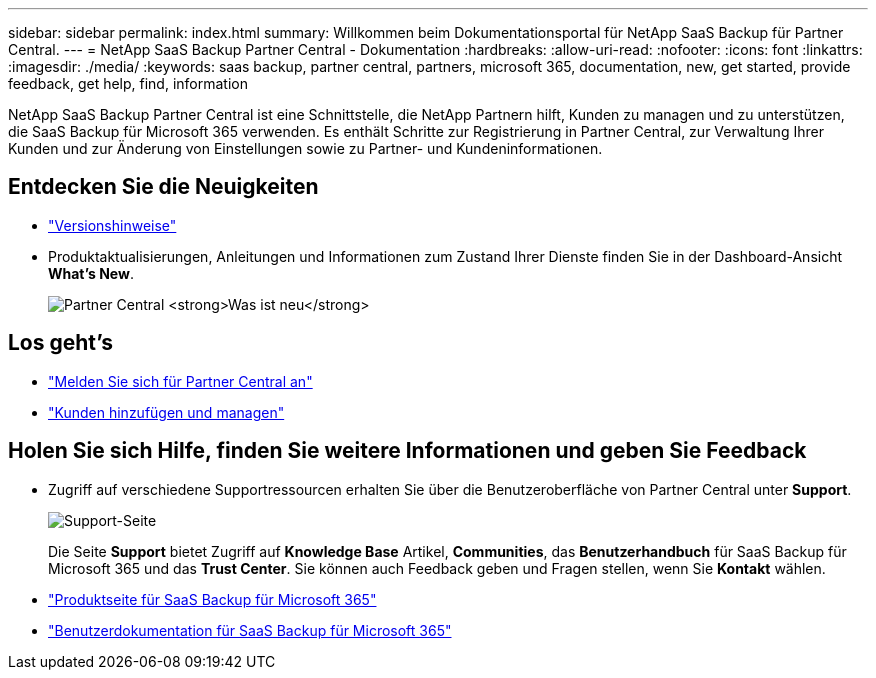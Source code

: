 ---
sidebar: sidebar 
permalink: index.html 
summary: Willkommen beim Dokumentationsportal für NetApp SaaS Backup für Partner Central. 
---
= NetApp SaaS Backup Partner Central - Dokumentation
:hardbreaks:
:allow-uri-read: 
:nofooter: 
:icons: font
:linkattrs: 
:imagesdir: ./media/
:keywords: saas backup, partner central, partners, microsoft 365, documentation, new, get started, provide feedback, get help, find, information


NetApp SaaS Backup Partner Central ist eine Schnittstelle, die NetApp Partnern hilft, Kunden zu managen und zu unterstützen, die SaaS Backup für Microsoft 365 verwenden. Es enthält Schritte zur Registrierung in Partner Central, zur Verwaltung Ihrer Kunden und zur Änderung von Einstellungen sowie zu Partner- und Kundeninformationen.



== Entdecken Sie die Neuigkeiten

* link:partnercentral_reference_new.html["Versionshinweise"]
* Produktaktualisierungen, Anleitungen und Informationen zum Zustand Ihrer Dienste finden Sie in der Dashboard-Ansicht *What's New*.
+
image:whats_new.png["Partner Central *Was ist neu*"]





== Los geht's

* link:partnercentral_task_register.html["Melden Sie sich für Partner Central an"]
* link:partnercentral_task_add_and_manage_customers.html["Kunden hinzufügen und managen"]




== Holen Sie sich Hilfe, finden Sie weitere Informationen und geben Sie Feedback

* Zugriff auf verschiedene Supportressourcen erhalten Sie über die Benutzeroberfläche von Partner Central unter *Support*.
+
image:support_page.png["Support-Seite"]

+
Die Seite *Support* bietet Zugriff auf *Knowledge Base* Artikel, *Communities*, das *Benutzerhandbuch* für SaaS Backup für Microsoft 365 und das *Trust Center*. Sie können auch Feedback geben und Fragen stellen, wenn Sie *Kontakt* wählen.

* link:https://cloud.netapp.com/saas-backup["Produktseite für SaaS Backup für Microsoft 365"]
* link:https://docs.netapp.com/us-en/saasbackupO365/["Benutzerdokumentation für SaaS Backup für Microsoft 365"]

